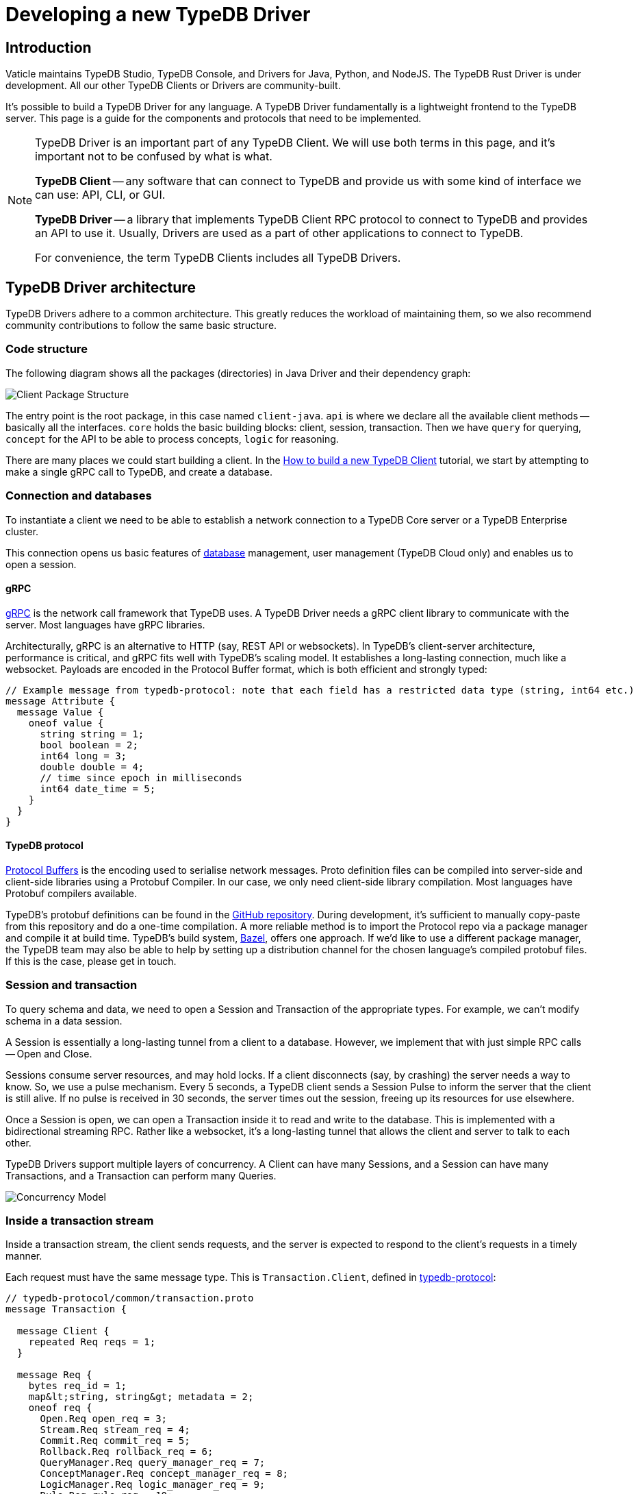 = Developing a new TypeDB Driver
:Summary: Guide to writing drivers in new languages
:keywords: grpc, protobuf, client, driver
:longTailKeywords: typedb driver, driver development, new driver, driver implementation, typedb protocol
:pageTitle: Developing a new TypeDB Driver

== Introduction

Vaticle maintains TypeDB Studio, TypeDB Console, and Drivers for Java, Python, and NodeJS. The TypeDB Rust Driver is
under development.
All our other TypeDB Clients or Drivers are community-built.

It's possible to build a TypeDB Driver for any language. A TypeDB Driver fundamentally is a lightweight frontend
to the TypeDB server. This page is a guide for the components and protocols that need to be implemented.

[NOTE]
====
TypeDB Driver is an important part of any TypeDB Client. We will use both terms in this page, and it's important not
to be confused by what is what.

*TypeDB Client* -- any software that can connect to TypeDB and provide us with some kind of interface we
can use: API, CLI, or GUI.

*TypeDB Driver* -- a library that implements TypeDB Client RPC protocol to connect to TypeDB and provides an API to
use it. Usually, Drivers are used as a part of other applications to connect to TypeDB.

For convenience, the term TypeDB Clients includes all TypeDB Drivers.
====

== TypeDB Driver architecture

TypeDB Drivers adhere to a common architecture. This greatly reduces the workload of
maintaining them, so we also recommend community contributions to follow the same basic structure.

=== Code structure

The following diagram shows all the packages (directories) in Java Driver and their dependency graph:

image::package-structure.png[Client Package Structure]

The entry point is the root package, in this case named `client-java`.
`api` is where we declare all the available client methods -- basically all the interfaces.
`core` holds the basic building blocks: client, session, transaction.
Then we have `query` for querying, `concept` for the API to be able to process concepts, `logic` for reasoning.

There are many places we could start building a client. In the
xref:typedb::tutorials/new-driver-tutorial.adoc[How to build a new TypeDB Client] tutorial, we start by
attempting to make a single gRPC call to TypeDB, and create a database.

=== Connection and databases

To instantiate a client we need to be able to establish a network connection to a TypeDB Core server or a
TypeDB Enterprise cluster.

This connection opens us basic features of xref:typedb::dev/connect.adoc#_databases[database] management, user
management (TypeDB Cloud only) and enables us to open a session.

[#_grpc]
==== gRPC

https://grpc.io/[gRPC,window=_blank] is the network call framework that TypeDB uses. A TypeDB Driver needs a gRPC client
library to communicate with the server. Most languages have gRPC libraries.

Architecturally, gRPC is an alternative to HTTP (say, REST API or websockets). In TypeDB's client-server architecture,
performance is critical, and gRPC fits well with TypeDB's scaling model. It establishes a long-lasting connection,
much like a websocket. Payloads are encoded in the Protocol Buffer format, which is both efficient and strongly typed:

[,protobuf]
----
// Example message from typedb-protocol: note that each field has a restricted data type (string, int64 etc.)
message Attribute {
  message Value {
    oneof value {
      string string = 1;
      bool boolean = 2;
      int64 long = 3;
      double double = 4;
      // time since epoch in milliseconds
      int64 date_time = 5;
    }
  }
}
----

==== TypeDB protocol

https://developers.google.com/protocol-buffers[Protocol Buffers,window=_blank] is the encoding used to serialise
network messages.
Proto definition files can be compiled into server-side and client-side libraries using a Protobuf Compiler.
In our case, we only need client-side library compilation. Most languages have Protobuf compilers available.

TypeDB's protobuf definitions can be found in the
https://github.com/vaticle/typedb-protocol[GitHub repository,window=_blank].
During development, it's sufficient to manually copy-paste from this repository and do a one-time compilation.
A more reliable method is to import the Protocol repo via a package manager and compile it at build time.
TypeDB's build system, https://bazel.build/[Bazel,window=_blank], offers one approach. If we'd like to use a different
package manager, the TypeDB team may also be able to help by setting up a distribution channel for the chosen language's
compiled protobuf files. If this is the case, please get in touch.

=== Session and transaction

To query schema and data, we need to open a Session and Transaction of the appropriate types. For example, we can't
modify schema in a data session.

A Session is essentially a long-lasting tunnel from a client to a database. However, we implement that with just simple
RPC calls -- Open and Close.

Sessions consume server resources, and may hold locks. If a client disconnects (say, by crashing) the server needs a
way to know. So, we use a pulse mechanism. Every 5 seconds, a TypeDB client sends a Session Pulse to inform the
server that the client is still alive. If no pulse is received in 30 seconds, the server times out the session,
freeing up its resources for use elsewhere.

Once a Session is open, we can open a Transaction inside it to read and write to the database. This is implemented
with a bidirectional streaming RPC. Rather like a websocket, it's a long-lasting tunnel that allows the client and
server to talk to each other.

TypeDB Drivers support multiple layers of concurrency. A Client can have many Sessions, and a Session can have many
Transactions, and a Transaction can perform many Queries.

image::concurrency-model.png[Concurrency Model]

=== Inside a transaction stream

Inside a transaction stream, the client sends requests, and the server is expected to respond to the client's
requests in a timely manner.

Each request must have the same message type. This is `Transaction.Client`, defined in
https://github.com/vaticle/typedb-protocol/blob/master/common/transaction.proto[typedb-protocol,window=_blank]:

[,protobuf]
----
// typedb-protocol/common/transaction.proto
message Transaction {

  message Client {
    repeated Req reqs = 1;
  }

  message Req {
    bytes req_id = 1;
    map&lt;string, string&gt; metadata = 2;
    oneof req {
      Open.Req open_req = 3;
      Stream.Req stream_req = 4;
      Commit.Req commit_req = 5;
      Rollback.Req rollback_req = 6;
      QueryManager.Req query_manager_req = 7;
      ConceptManager.Req concept_manager_req = 8;
      LogicManager.Req logic_manager_req = 9;
      Rule.Req rule_req = 10;
      typedb.protocol.Type.Req type_req = 11;
      Thing.Req thing_req = 12;
    }
  }
}
----

Each *request message* is suffixed with `.Req`, and has a matching `.Res` (or `.ResPart`) to represent the server's
response to that message.

Now, there are two basic patterns to the communications; _single_ responses and _streamed_ responses, both of which
are illustrated below.

image::response-structure.png[Streamed or single responses]

Here, `Define.Req` and `Match.Req` are both types of `QueryManager.Req`, and `Type.Create.Req` and `GetThing.Req` are
types of `ConceptManager.Req`.

==== Handling streamed responses

For requests such as TypeQL Match queries, the responses can be very long, so TypeDB breaks them up into parts.
We issue `Match.Req`, and get back multiple ``Match.ResPart``s, which each contain some answers to the query.

Getting all the answers may be costly in terms of server resources, and it can be wasteful if the client exits early.
So we only auto-stream up to a certain limit, called the *prefetch size*, then we send a special message called
"`Continue`".
If the client needs more answers, it should respond with a `Stream.Req`.
That tells the server to continue streaming, and, when there are no answers left, it sends a `Stream.ResPart`
with `state = DONE`.

In a client, the Match response is typically represented as a Stream or Iterator. Seeing "`DONE`" from the server
signals the end of iteration. The iterator implementation varies a bit by language. In Java, Streams are in-built;
in Python we use an Iterator, and in NodeJS we use an Async Iterator. Use whatever is most natural in the preferred
language.

==== Handling concurrent requests

Concurrent queries create a slight complication, since all the responses go down the same gRPC stream. We handle them
by attaching a Request ID (`req_id`) to each request, and, whenever a Request is made, we create a Response
Collector -- essentially a bucket, or queue, that holds responses for this Query.

The queue fills up as answers are received from the server, and it gets emptied as the user iterates over these answers.

==== Request batching

Loading bulk data may potentially require millions of INSERT queries, and gRPC can only send so many in a given
timeframe. To mitigate this, we use request batching - see the `RequestTransmitter` class in any official client.
It collects all requests in a 1ms time window, bundles them into a single gRPC message, and dispatches it.

=== Exploring query answers

See the xref:typedb::dev/response.adoc[Response interpretation] page to find information of possible
response to different query types.

The `ConceptMap` objects returned by a xref:typedb::dev/read.adoc#_get_query[Get query] can contain
any type of `Concept`. This `Concept` class hierarchy is reflected in a TypeDB Driver implementation and class
structure.

image::overview_hierarchy.png[Concept Hierarchy]

[WARNING]
====
The `thing`, `thingtype`, and `type` will be deprecated in one of the upcoming versions and deleted in TypeDB
version 3.0. Concepts hierarchy will be simplified for the Concept term to include Entity, Attribute, Relation,
EntityType, AttributeType, RelationType, and RoleType directly.
====

Implementing all concept methods for TypeDB API is not complicated, but it is quite long as there are a
lot of methods. Concept methods either return single or streamed responses. `ThingType.getInstances` is an example
of a Streamed Concept method.

== TypeDB cluster client

TypeDB Cloud and TypeDB Enterprise use clusters of TypeDB Enterprise servers that run as a distributed network of
database servers which communicate internally to form a consensus when querying. If one server has an outage, we can
recover from the issue by falling back to another server. To enable this, TypeDB Driver constructs 1 Core client per a
TypeDB server (cluster node):

image::cluster.png[Cluster client Architecture]

Suppose we open a Transaction to, say, Node 1, but we don't get a response.

In TypeDB, that would be a non-recoverable error. In TypeDB Cluster, the Cluster client simply reroutes the request
to a different Core client, which sends the request to its linked server. In this way, the client recovers from the
failure and continues running as normal.

[#_behavioral_testing]
== Behavioral testing

The recommended way to test a TypeDB Driver is by using the
https://github.com/vaticle/typedb-behaviour[TypeDB Behaviour spec,window=_blank].
It's written in a language-agnostic syntax named https://cucumber.io/docs/gherkin/reference/[Gherkin,window=_blank].
Tests consist of named steps. To run the tests in a new driver, we just need to implement the steps.
This means we can test our driver without having to write a single test!

[,gherkin]
----
# To run the test, implement each step: e.g.,"connection create database: {name}"
Scenario: commit in a read transaction throws
    When connection create database: typedb
    Given connection open schema session for database: typedb
    When session opens transaction of type: read
    Then transaction commits; throws exception
----

== Conclusion

A driver is considered production-ready once it passes all the <<_behavioral_testing,tests>> and adheres to the
TypeDB architecture.

Check the xref:typedb::tutorials/new-driver-tutorial.adoc[How to build a new TypeDB Driver]
tutorial to see some examples. For more information see the source codes of our TypeDB Drivers:
https://github.com/vaticle/typedb-client-java[Java,window=_blank],
https://github.com/vaticle/typedb-client-python[Python,window=_blank],
https://github.com/vaticle/typedb-client-nodejs[Node.js,window=_blank].

Do get in touch with the Vaticle team on https://vaticle.com/discord[Discord,window=_blank].
We're happy to help speed up the development process.
This will also enable us to add your project into the https://typedb.org[TypeDB Open Source Initiative,window=_blank].
